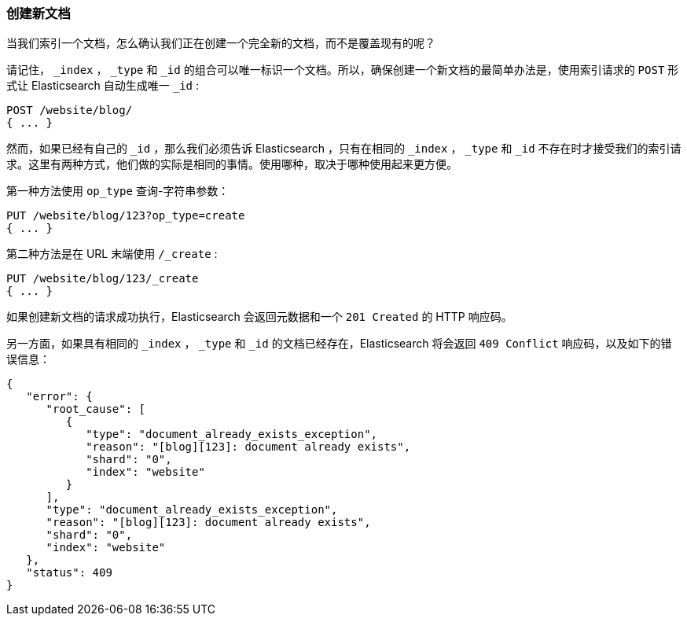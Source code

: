 [[create-doc]]
=== 创建新文档

当我们索引一个文档，((("documents", "creating")))怎么确认我们正在创建一个完全新的文档，而不是覆盖现有的呢？

请记住， `_index` ， `_type` 和 `_id` 的组合可以唯一标识一个文档。所以，确保创建一个新文档的最简单办法是，使用索引请求的 `POST` 形式让 Elasticsearch 自动生成唯一 `_id` ((("POST method")))((("HTTP methods", "POST"))):

[source,js]
--------------------------------------------------
POST /website/blog/
{ ... }
--------------------------------------------------

然而，如果已经有自己的 `_id` ，那么我们必须告诉 Elasticsearch ，只有在相同的 `_index` ， `_type` 和 `_id` 不存在时才接受我们的索引请求。这里有两种方式，他们做的实际是相同的事情。使用哪种，取决于哪种使用起来更方便。

第一种方法使用 `op_type` 查询((("PUT method")))((("HTTP methods", "PUT")))((("query strings", "op_type parameter")))((("op_type query string parameter")))-字符串参数：

[source,js]
--------------------------------------------------
PUT /website/blog/123?op_type=create
{ ... }
--------------------------------------------------

第二种方法是在 URL 末端使用 `/_create` :

[source,js]
--------------------------------------------------
PUT /website/blog/123/_create
{ ... }
--------------------------------------------------

如果创建新文档的请求成功执行，Elasticsearch 会返回元数据和一个 `201 Created` 的 HTTP 响应码。

另一方面，如果((("Document Already Exists Exception")))具有相同的 `_index` ， `_type` 和 `_id` 的文档已经存在，Elasticsearch 将会返回 `409 Conflict` 响应码，以及如下的错误信息：

[source,js]
--------------------------------------------------
{
   "error": {
      "root_cause": [
         {
            "type": "document_already_exists_exception",
            "reason": "[blog][123]: document already exists",
            "shard": "0",
            "index": "website"
         }
      ],
      "type": "document_already_exists_exception",
      "reason": "[blog][123]: document already exists",
      "shard": "0",
      "index": "website"
   },
   "status": 409
}
--------------------------------------------------
// SENSE: 030_Data/30_Create_doc.json

